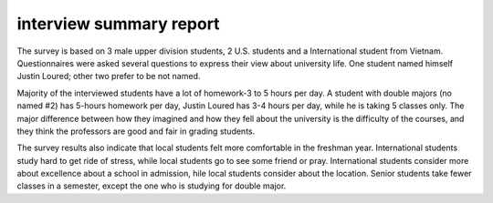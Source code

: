 .. meta::
   :description: The survey is based on 3 male upper division students, 2 U.S. students and a International student from Vietnam. Questionnaires were asked several questions to

interview summary report
========================
.. post:: 8, Feb, 2005
   :category: English Writing Practice
   :author: me
   :nocomments:

The survey is based on 3 male upper division students, 2 U.S.
students and a International student from Vietnam. Questionnaires
were asked several questions to express their view about university
life. One student named himself Justin Loured; other two prefer to be
not named.

Majority of the interviewed students have a lot of homework-3 to 5
hours per day. A student with double majors (no named #2) has 5-hours
homework per day, Justin Loured has 3-4 hours per day, while he is
taking 5 classes only. The major difference between how they imagined
and how they fell about the university is the difficulty of the
courses, and they think the professors are good and fair in grading
students.

The survey results also indicate that local students felt more
comfortable in the freshman year. International students study hard
to get ride of stress, while local students go to see some friend or
pray. International students consider more about excellence about a
school in admission, hile local students consider about the location.
Senior students take fewer classes in a semester, except the one who
is studying for double major.


